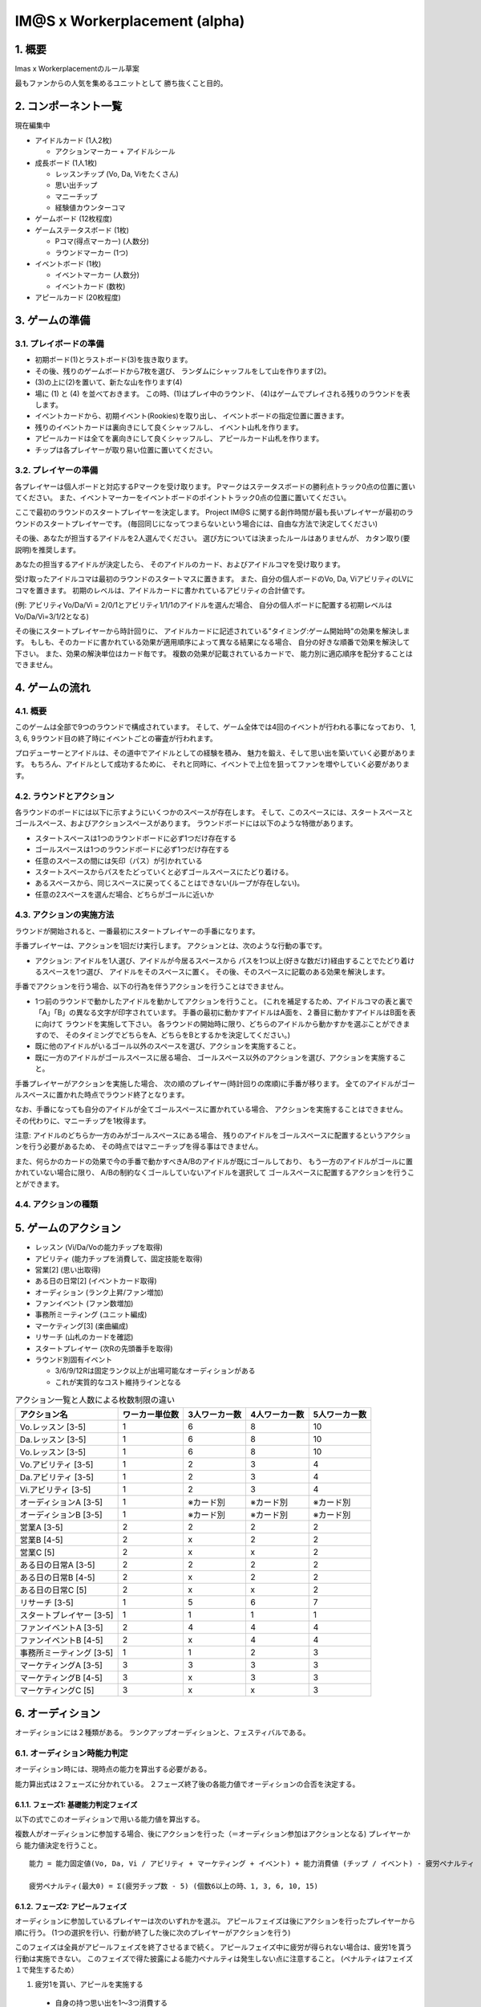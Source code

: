 ##############################
IM@S x Workerplacement (alpha)
##############################

1. 概要
==============================

Imas x Workerplacementのルール草案

最もファンからの人気を集めるユニットとして
勝ち抜くこと目的。


2. コンポーネント一覧
================================

現在編集中

* アイドルカード (1人2枚)
  
  * アクションマーカー + アイドルシール

* 成長ボード (1人1枚)
  
  * レッスンチップ (Vo, Da, Viをたくさん)
  * 思い出チップ
  * マニーチップ
  * 経験値カウンターコマ

* ゲームボード (12枚程度)
* ゲームステータスボード (1枚)
  
  * Pコマ(得点マーカー) (人数分)
  * ラウンドマーカー (1つ)

* イベントボード (1枚)
  
  * イベントマーカー (人数分)
  * イベントカード (数枚)

* アピールカード (20枚程度)


3. ゲームの準備
================================

3.1. プレイボードの準備
-----------------------

* 初期ボード(1)とラストボード(3)を抜き取ります。
* その後、残りのゲームボードから7枚を選び、
  ランダムにシャッフルをして山を作ります(2)。
* (3)の上に(2)を置いて、新たな山を作ります(4)
* 場に (1) と (4) を並べておきます。
  この時、(1)はプレイ中のラウンド、
  (4)はゲームでプレイされる残りのラウンドを表します。

* イベントカードから、初期イベント(Rookies)を取り出し、
  イベントボードの指定位置に置きます。
* 残りのイベントカードは裏向きにして良くシャッフルし、
  イベント山札を作ります。
* アピールカードは全てを裏向きにして良くシャッフルし、
  アピールカード山札を作ります。
* チップは各プレイヤーが取り易い位置に置いてください。


3.2. プレイヤーの準備
---------------------

各プレイヤーは個人ボードと対応するPマークを受け取ります。
Pマークはステータスボードの勝利点トラック0点の位置に置いてください。
また、イベントマーカーをイベントボードのポイントトラック0点の位置に置いてください。

ここで最初のラウンドのスタートプレイヤーを決定します。
Project IM@S に関する創作時間が最も長いプレイヤーが最初のラウンドのスタートプレイヤーです。
(毎回同じになってつまらないという場合には、自由な方法で決定してください)

その後、あなたが担当するアイドルを2人選んでください。
選び方については決まったルールはありませんが、
カタン取り(要説明)を推奨します。

あなたの担当するアイドルが決定したら、
そのアイドルのカード、およびアイドルコマを受け取ります。

受け取ったアイドルコマは最初のラウンドのスタートマスに置きます。
また、自分の個人ボードのVo, Da, ViアビリティのLVにコマを置きます。
初期のレベルは、アイドルカードに書かれているアビリティの合計値です。

(例: アビリティVo/Da/Vi = 2/0/1とアビリティ1/1/1のアイドルを選んだ場合、
自分の個人ボードに配置する初期レベルはVo/Da/Vi=3/1/2となる)

その後にスタートプレイヤーから時計回りに、
アイドルカードに記述されている"タイミング:ゲーム開始時"の効果を解決します。
もしも、そのカードに書かれている効果が適用順序によって異なる結果になる場合、
自分の好きな順番で効果を解決して下さい。
また、効果の解決単位はカード毎です。
複数の効果が記載されているカードで、
能力別に適応順序を配分することはできません。


4. ゲームの流れ
=================================

4.1. 概要
---------

このゲームは全部で9つのラウンドで構成されています。
そして、ゲーム全体では4回のイベントが行われる事になっており、
1, 3, 6, 9ラウンド目の終了時にイベントごとの審査が行われます。

プロデューサーとアイドルは、その道中でアイドルとしての経験を積み、
魅力を鍛え、そして思い出を築いていく必要があります。
もちろん、アイドルとして成功するために、
それと同時に、イベントで上位を狙ってファンを増やしていく必要があります。


4.2. ラウンドとアクション
-------------------------

各ラウンドのボードには以下に示すようにいくつかのスペースが存在します。
そして、このスペースには、スタートスペースとゴールスペース、およびアクションスペースがあります。
ラウンドボードには以下のような特徴があります。

* スタートスペースは1つのラウンドボードに必ず1つだけ存在する
* ゴールスペースは1つのラウンドボードに必ず1つだけ存在する
* 任意のスペースの間には矢印（パス）が引かれている
* スタートスペースからパスをたどっていくと必ずゴールスペースにたどり着ける。
* あるスペースから、同じスペースに戻ってくることはできない(ループが存在しない)。
* 任意の2スペースを選んだ場合、どちらがゴールに近いか


4.3. アクションの実施方法
-------------------------

ラウンドが開始されると、一番最初にスタートプレイヤーの手番になります。

手番プレイヤーは、アクションを1回だけ実行します。
アクションとは、次のような行動の事です。

* アクション: アイドルを1人選び、アイドルが今居るスペースから
  パスを1つ以上(好きな数だけ)経由することでたどり着けるスペースを1つ選び、
  アイドルをそのスペースに置く。
  その後、そのスペースに記載のある効果を解決します。

手番でアクションを行う場合、以下の行為を伴うアクションを行うことはできません。

* 1つ前のラウンドで動かしたアイドルを動かしてアクションを行うこと。
  (これを補足するため、アイドルコマの表と裏で「A」「B」の異なる文字が印字されています。
  手番の最初に動かすアイドルはA面を、２番目に動かすアイドルはB面を表に向けて
  ラウンドを実施して下さい。
  各ラウンドの開始時に限り、どちらのアイドルから動かすかを選ぶことができますので、
  そのタイミングでどちらをA、どちらをBとするかを決定してください。)

* 既に他のアイドルがいるゴール以外のスペースを選び、アクションを実施すること。
* 既に一方のアイドルがゴールスペースに居る場合、
  ゴールスペース以外のアクションを選び、アクションを実施すること。

手番プレイヤーがアクションを実施した場合、
次の順のプレイヤー(時計回りの席順)に手番が移ります。
全てのアイドルがゴールスペースに置かれた時点でラウンド終了となります。

なお、手番になっても自分のアイドルが全てゴールスペースに置かれている場合、
アクションを実施することはできません。
その代わりに、マニーチップを1枚得ます。

注意: アイドルのどちらか一方のみがゴールスペースにある場合、
残りのアイドルをゴールスペースに配置するというアクションを行う必要があるため、
その時点ではマニーチップを得る事はできません。

また、何らかのカードの効果で今の手番で動かすべきA/Bのアイドルが既にゴールしており、
もう一方のアイドルがゴールに置かれていない場合に限り、
A/Bの制約なくゴールしていないアイドルを選択して
ゴールスペースに配置するアクションを行うことができます。

4.4. アクションの種類
---------------------



5. ゲームのアクション
================================

- レッスン (Vi/Da/Voの能力チップを取得)
- アビリティ (能力チップを消費して、固定技能を取得)
- 営業[2] (思い出取得)
- ある日の日常[2] (イベントカード取得)
- オーディション (ランク上昇/ファン増加)
- ファンイベント (ファン数増加)
- 事務所ミーティング (ユニット編成)
- マーケティング[3] (楽曲編成)
- リサーチ (山札のカードを確認)
- スタートプレイヤー (次Rの先頭番手を取得)
- ラウンド別固有イベント

  - 3/6/9/12Rは固定ランク以上が出場可能なオーディションがある
  - これが実質的なコスト維持ラインとなる


.. list-table:: アクション一覧と人数による枚数制限の違い
    :header-rows: 1

    * - アクション名
      - ワーカー単位数
      - 3人ワーカー数
      - 4人ワーカー数
      - 5人ワーカー数
    
    * - Vo.レッスン [3-5]
      - 1
      - 6
      - 8
      - 10
    
    * - Da.レッスン [3-5]
      - 1
      - 6
      - 8
      - 10
    
    * - Vo.レッスン [3-5]
      - 1
      - 6
      - 8
      - 10
    
    * - Vo.アビリティ [3-5]
      - 1
      - 2
      - 3
      - 4

    * - Da.アビリティ [3-5]
      - 1
      - 2
      - 3
      - 4

    * - Vi.アビリティ [3-5]
      - 1
      - 2
      - 3
      - 4
      
    * - オーディションA [3-5]
      - 1
      - ※カード別
      - ※カード別
      - ※カード別

    * - オーディションB [3-5]
      - 1
      - ※カード別
      - ※カード別
      - ※カード別

    * - 営業A [3-5]
      - 2
      - 2
      - 2
      - 2

    * - 営業B [4-5]
      - 2
      - x
      - 2
      - 2

    * - 営業C [5]
      - 2
      - x
      - x
      - 2

    * - ある日の日常A [3-5]
      - 2
      - 2
      - 2
      - 2

    * - ある日の日常B [4-5]
      - 2
      - x
      - 2
      - 2

    * - ある日の日常C [5]
      - 2
      - x
      - x
      - 2

    * - リサーチ [3-5]
      - 1
      - 5
      - 6
      - 7

    * - スタートプレイヤー [3-5]
      - 1
      - 1
      - 1
      - 1

    * - ファンイベントA [3-5]
      - 2
      - 4
      - 4
      - 4

    * - ファンイベントB [4-5]
      - 2
      - x
      - 4
      - 4

    * - 事務所ミーティング [3-5]
      - 1
      - 1
      - 2
      - 3

    * - マーケティングA [3-5]
      - 3
      - 3
      - 3
      - 3

    * - マーケティングB [4-5]
      - 3
      - x
      - 3
      - 3

    * - マーケティングC [5]
      - 3
      - x
      - x
      - 3


6. オーディション
================================

オーディションには２種類がある。
ランクアップオーディションと、フェスティバルである。


6.1. オーディション時能力判定
--------------------------------------------

オーディション時には、現時点の能力を算出する必要がある。

能力算出式は２フェーズに分かれている。
２フェーズ終了後の各能力値でオーディションの合否を決定する。


6.1.1. フェーズ1: 基礎能力判定フェイズ
^^^^^^^^^^^^^^^^^^^^^^^^^^^^^^^^^^^^^^^^^^^^

以下の式でこのオーディションで用いる能力値を算出する。

複数人がオーディションに参加する場合、後にアクションを行った（＝オーディション参加はアクションとなる) プレイヤーから
能力値決定を行うこと。

::

  能力 = 能力固定値(Vo, Da, Vi / アビリティ + マーケティング + イベント) + 能力消費値 (チップ / イベント) - 疲労ペナルティ
  
  疲労ペナルティ(最大0) = Σ(疲労チップ数 - 5) (個数6以上の時、1, 3, 6, 10, 15)


6.1.2. フェーズ2: アピールフェイズ
^^^^^^^^^^^^^^^^^^^^^^^^^^^^^^^^^^^^^^^^^^^^

オーディションに参加しているプレイヤーは次のいずれかを選ぶ。
アピールフェイズは後にアクションを行ったプレイヤーから順に行う。
(1つの選択を行い、行動が終了した後に次のプレイヤーがアクションを行う)

このフェイズは全員がアピールフェイズを終了させるまで続く。
アピールフェイズ中に疲労が得られない場合は、疲労1を貰う行動は実施できない。
このフェイズで得た披露による能力ペナルティは発生しない点に注意すること。
(ペナルティはフェイズ１で発生するため）

1. 疲労1を貰い、アピールを実施する

  - 自身の持つ思い出を1〜3つ消費する
  - Vo, Da, Viの1つの能力値を選ぶ
  - [消費した思い出の数]D6を振り、選択した能力値に値を加える

2. 疲労1を貰い、パスする
3. アピールフェイズを終了する

この結果得られた Vi/Da/Vo の数値を「アピール結果」と表記する


6.2. ランクアップオーディション
--------------------------------------------

ランクアップオーディションでは、オーディションごとに規定の能力値を超えているかを判定する。

アピール結果がオーディションカードに示されている目標能力値以上
（複数ある場合は、その全てで能力値以上）であれば、そのオーディションに合格となる。


6.3. フェスティバル
--------------------------------------------

フェスティバルカードには、各規定能力値と総合能力値が記述されている。
次の条件を満たしたプレイヤーが合格となる。

- Vi/Da/Vo のアピール結果がカードで指示された規定値以上であること
- Vi/Da/Vo のアピール結果を全て合計した数値が総合能力規定値以上であること

複数の該当者がいる場合、最も高い総合能力規定値のプレイヤーが合格となる。

